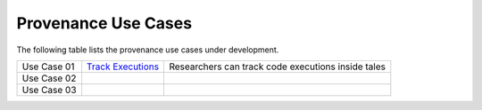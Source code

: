Provenance Use Cases
====================

The following table lists the provenance use cases under development.

+--------------+-----------------------------------+------------------------------------------------------------------+
| Use Case 01  | `Track Executions`_               | Researchers can track code executions inside tales               |
+--------------+-----------------------------------+------------------------------------------------------------------+
| Use Case 02  |                                   |                                                                  |
+--------------+-----------------------------------+------------------------------------------------------------------+
| Use Case 03  |                                   |                                                                  |
+--------------+-----------------------------------+------------------------------------------------------------------+

.. _Track Executions:               ./use-case-01-track-executions.rst
